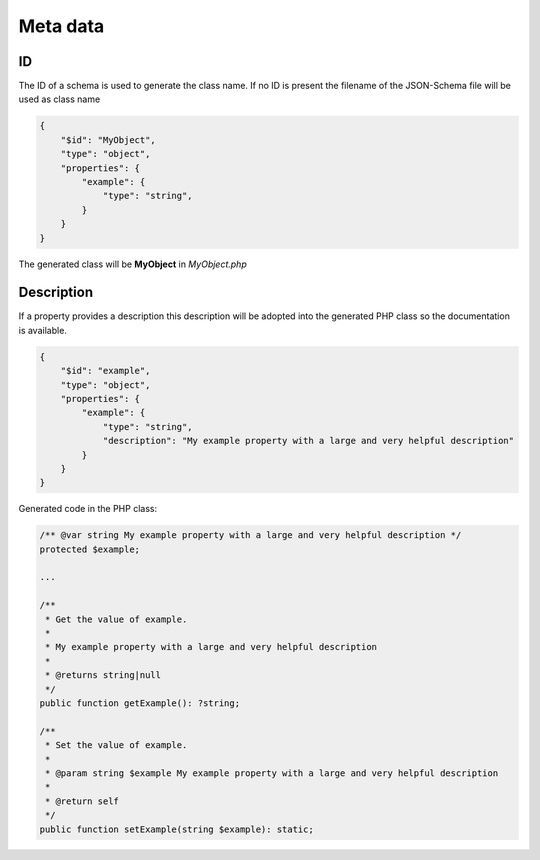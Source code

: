 Meta data
=========

ID
--

The ID of a schema is used to generate the class name. If no ID is present the filename of the JSON-Schema file will be used as class name

.. code-block:: json

    {
        "$id": "MyObject",
        "type": "object",
        "properties": {
            "example": {
                "type": "string",
            }
        }
    }

The generated class will be **MyObject** in *MyObject.php*

Description
-----------

If a property provides a description this description will be adopted into the generated PHP class so the documentation is available.

.. code-block:: json

    {
        "$id": "example",
        "type": "object",
        "properties": {
            "example": {
                "type": "string",
                "description": "My example property with a large and very helpful description"
            }
        }
    }

Generated code in the PHP class:

.. code-block:: php

    /** @var string My example property with a large and very helpful description */
    protected $example;

    ...

    /**
     * Get the value of example.
     *
     * My example property with a large and very helpful description
     *
     * @returns string|null
     */
    public function getExample(): ?string;

    /**
     * Set the value of example.
     *
     * @param string $example My example property with a large and very helpful description
     *
     * @return self
     */
    public function setExample(string $example): static;
